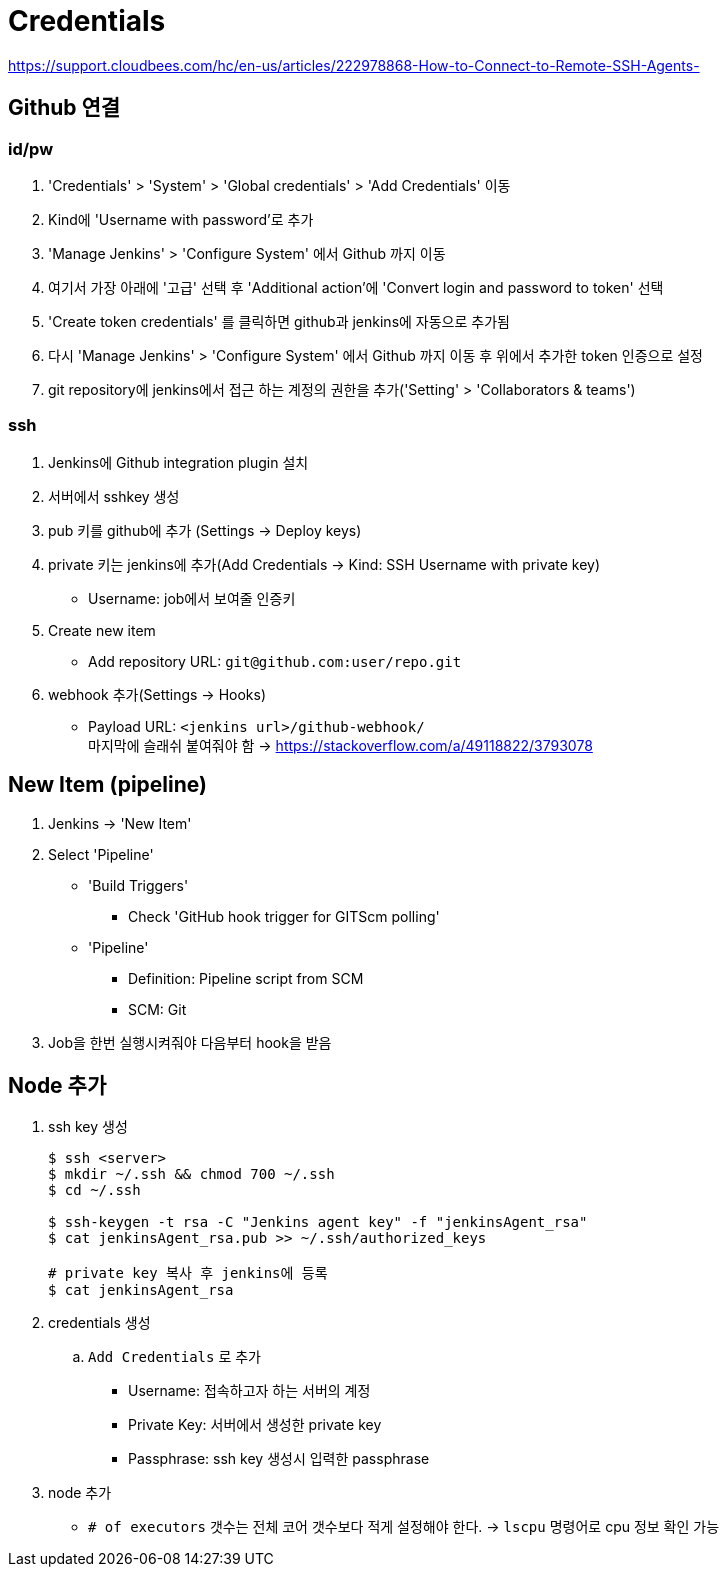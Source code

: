 = Credentials

https://support.cloudbees.com/hc/en-us/articles/222978868-How-to-Connect-to-Remote-SSH-Agents-

== Github 연결


=== id/pw

. 'Credentials' > 'System' > 'Global credentials' > 'Add Credentials' 이동
. Kind에 'Username with password'로 추가
. 'Manage Jenkins' > 'Configure System' 에서 Github 까지 이동
. 여기서 가장 아래에 '고급' 선택 후 'Additional action'에 'Convert login and password to token' 선택
. 'Create token credentials' 를 클릭하면 github과 jenkins에 자동으로 추가됨
. 다시 'Manage Jenkins' > 'Configure System' 에서 Github 까지 이동 후 위에서 추가한 token 인증으로 설정
. git repository에 jenkins에서 접근 하는 계정의 권한을 추가('Setting' > 'Collaborators & teams')

=== ssh

. Jenkins에 Github integration plugin 설치
. 서버에서 sshkey 생성
. pub 키를 github에 추가 (Settings -> Deploy keys)
. private 키는 jenkins에 추가(Add Credentials -> Kind: SSH Username with private key)
** Username: job에서 보여줄 인증키 
. Create new item
** Add repository URL: `git@github.com:user/repo.git`
. webhook 추가(Settings -> Hooks)
** Payload URL: `<jenkins url>/github-webhook/` +
   마지막에 슬래쉬 붙여줘야 함 -> https://stackoverflow.com/a/49118822/3793078


== New Item (pipeline)

. Jenkins -> 'New Item'
. Select 'Pipeline'
** 'Build Triggers'
*** Check 'GitHub hook trigger for GITScm polling'
** 'Pipeline'
*** Definition: Pipeline script from SCM
*** SCM: Git
. Job을 한번 실행시켜줘야 다음부터 hook을 받음

== Node 추가

. ssh key 생성
+
[source, bash]
----
$ ssh <server>
$ mkdir ~/.ssh && chmod 700 ~/.ssh
$ cd ~/.ssh

$ ssh-keygen -t rsa -C "Jenkins agent key" -f "jenkinsAgent_rsa"
$ cat jenkinsAgent_rsa.pub >> ~/.ssh/authorized_keys

# private key 복사 후 jenkins에 등록
$ cat jenkinsAgent_rsa
----

. credentials 생성
.. `Add Credentials` 로 추가
*** Username: 접속하고자 하는 서버의 계정
*** Private Key: 서버에서 생성한 private key
*** Passphrase: ssh key 생성시 입력한 passphrase

. node 추가
** `# of executors` 갯수는 전체 코어 갯수보다 적게 설정해야 한다. -> `lscpu` 명령어로 cpu 정보 확인 가능
